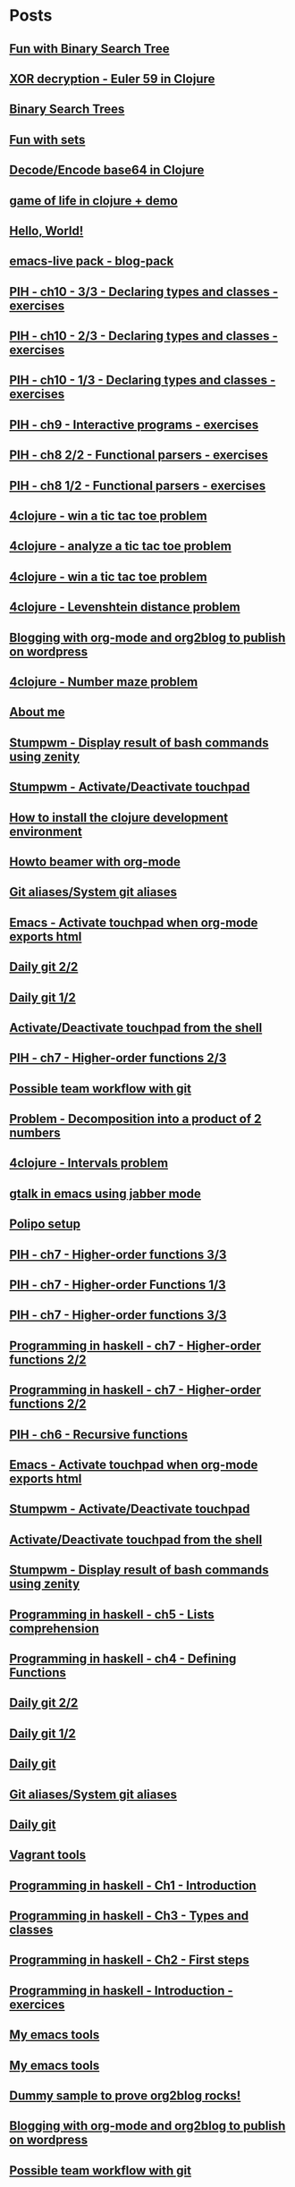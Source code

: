 * Posts
** [[file:/home/tony/org/haskell/fun-with-binary-search-tree.org][Fun with Binary Search Tree]]
:PROPERTIES:
:POSTID: 1156
:POST_DATE: 20130516T20:38:00+0000
:Published: No
:END:
** [[file:/home/tony/org/crypto/euler59.org][XOR decryption - Euler 59 in Clojure]]
:PROPERTIES:
:POSTID: 1130
:POST_DATE: 20130511T08:37:00+0000
:Published: Yes
:END:
** [[file:/home/tony/org/binary-search-trees-in-haskell.org][Binary Search Trees]]
:PROPERTIES:
:POSTID: 1114
:POST_DATE: 20130502T18:43:00+0000
:Published: No
:END:
** [[file:/home/tony/org/haskell/fun-with-sets.org][Fun with sets]]
:PROPERTIES:
:POSTID: 1110
:POST_DATE: 20130516T20:30:00+0000
:Published: No
:END:
** [[file:/home/tony/org/crypto/base64-decode-encode-in-clojure.org][Decode/Encode base64 in Clojure]]
:PROPERTIES:
:POSTID: 1117
:POST_DATE: 20130504T14:35:00+0000
:Published: Yes
:END:
** [[file:/home/tony/org/clojure/clj-of-life.org][game of life in clojure + demo]]
:PROPERTIES:
:POSTID: 1088
:POST_DATE: 20130501T15:12:00+0000
:Published: Yes
:END:
** [[file:/home/tony/org/test/test.org][Hello, World!]]
:PROPERTIES:
:POSTID: 1082
:POST_DATE: 20130501T12:44:00+0000
:Published: No
:END:
** [[file:/home/tony/org/articles/blog-pack.org][emacs-live pack - blog-pack]]
:PROPERTIES:
:POSTID: 1069
:POST_DATE: 20130428T22:46:00+0000
:Published: Yes
:END:
** [[file:/home/tony/org/haskell/programming-in-haskell/chapter10-3of3.org][PIH - ch10 - 3/3 - Declaring types and classes - exercises]]
:PROPERTIES:
:POSTID: 1068
:POST_DATE: 20130508T08:40:00+0000
:Published: Yes
:END:
** [[file:/home/tony/org/haskell/programming-in-haskell/chapter10-2of3.org][PIH - ch10 - 2/3 - Declaring types and classes - exercises]]
:PROPERTIES:
:POSTID: 1064
:POST_DATE: 20130501T10:49:00+0000
:Published: Yes
:END:
** [[file:/home/tony/org/haskell/programming-in-haskell/chapter10-1of3.org][PIH - ch10 - 1/3 - Declaring types and classes - exercises]]
:PROPERTIES:
:POSTID: 1050
:POST_DATE: 20130427T13:55:00+0000
:Published: Yes
:END:
** [[file:/home/tony/org/haskell/programming-in-haskell/chapter9.org][PIH - ch9 - Interactive programs - exercises]]
:PROPERTIES:
:POSTID: 1039
:POST_DATE: 20130425T19:56:00+0000
:Published: Yes
:END:
** [[file:/home/tony/org/haskell/programming-in-haskell/chapter8-2of2.org][PIH - ch8 2/2 - Functional parsers - exercises]]
:PROPERTIES:
:POSTID: 1015
:POST_DATE: 20130414T15:23:00+0000
:Published: Yes
:END:
** [[file:/home/tony/org/haskell/programming-in-haskell/chapter8-1of2.org][PIH - ch8 1/2 - Functional parsers - exercises]]
:PROPERTIES:
:POSTID: 997
:POST_DATE: 20130413T17:14:00+0000
:Published: Yes
:END:
** [[file:/home/tony/org/clojure/4clojure-119-win-a-tic-tac-toe.org][4clojure - win a tic tac toe problem]]
:PROPERTIES:
:POSTID: 983
:POST_DATE: 20130131T07:32:00+0000
:Published: Yes
:END:
** [[file:/home/tony/org/clojure/4clojure-73-analyze-a-tic-tac-toe-board.org][4clojure - analyze a tic tac toe problem]]
:PROPERTIES:
:POSTID: 984
:POST_DATE: 20130129T23:32:00+0000
:Published: Yes
:END:
** [[file:/home/tony/org/clojure/4clojure-73-win-a-tic-tac-toe.org][4clojure - win a tic tac toe problem]]
:PROPERTIES:
:POSTID: 983
:POST_DATE: 20130129T23:13:05+0000
:Published: No
:END:
** [[file:/home/tony/org/clojure/4clojure-101.org][4clojure - Levenshtein distance problem]]
:PROPERTIES:
:POSTID: 962
:POST_DATE: 20130201T07:31:49+0000
:Published: Yes
:END:
** [[file:/home/tony/repo/perso/my-org-files/articles/blogging-with-org-mode-and-org2blog.org][Blogging with org-mode and org2blog to publish on wordpress]]
:PROPERTIES:
:POSTID: 586
:POST_DATE: 20121222T18:53:00+0000
:Published: Yes
:END:
** [[file:/home/tony/org/clojure/4clojure-106.org][4clojure - Number maze problem]]
:PROPERTIES:
:POSTID: 946
:POST_DATE: 20130128T18:29:00+0000
:Published: Yes
:END:
** [[file:/home/tony/repo/perso/my-org-files/about-me.org][About me]]
:PROPERTIES:
:POSTID: 3
:POST_DATE: 20121222T13:20:00+0000
:Published: Yes
:END:
** [[file:/home/tony/repo/perso/my-org-files/howto/stumpwm-zenity.org][Stumpwm - Display result of bash commands using zenity]]
:PROPERTIES:
:POSTID: 746
:POST_DATE: 20121231T18:50:00+0000
:Published: Yes
:END:
** [[file:/home/tony/repo/perso/my-org-files/howto/stumpwm-touchpad.org][Stumpwm - Activate/Deactivate touchpad]]
:PROPERTIES:
:POSTID: 763
:POST_DATE: 20121229T14:43:00+0000
:Published: Yes
:END:
** [[file:/home/tony/repo/perso/my-org-files/howto/howto-install-clojure.org][How to install the clojure development environment]]
:PROPERTIES:
:POSTID: 449
:POST_DATE: 20121222T13:20:00+0000
:Published: Yes
:END:
** [[file:/home/tony/repo/perso/my-org-files/howto/howto-beamer-with-org-mode.org][Howto beamer with org-mode]]
:PROPERTIES:
:POSTID: 412
:POST_DATE: 20121222T13:20:00+0000
:Published: Yes
:END:
** [[file:/home/tony/repo/perso/my-org-files/howto/git-aliases.org][Git aliases/System git aliases]]
:PROPERTIES:
:POSTID: 686
:POST_DATE: 20121225T16:31:00+0000
:Published: Yes
:END:
** [[file:/home/tony/repo/perso/my-org-files/howto/emacs-touchpad.org][Emacs - Activate touchpad when org-mode exports html]]
:PROPERTIES:
:POSTID: 774
:POST_DATE: 20130101T11:40:00+0000
:Published: Yes
:END:
** [[file:/home/tony/repo/perso/my-org-files/howto/daily-git-2-of-2.org][Daily git 2/2]]
:PROPERTIES:
:POSTID: 717
:POST_DATE: 20121230T11:21:00+0000
:Published: Yes
:END:
** [[file:/home/tony/repo/perso/my-org-files/howto/daily-git-1-of-2.org][Daily git 1/2]]
:PROPERTIES:
:POSTID: 675
:POST_DATE: 20121228T12:18:00+0000
:Published: Yes
:END:
** [[file:/home/tony/repo/perso/my-org-files/howto/activate-or-deactivate-touchpad.org][Activate/Deactivate touchpad from the shell]]
:PROPERTIES:
:POSTID: 755
:POST_DATE: 20121229T12:49:00+0000
:Published: Yes
:END:
** [[file:/home/tony/org/haskell/programming-in-haskell/chapter7-2of3.org][PIH - ch7 - Higher-order functions 2/3]]
:PROPERTIES:
:POSTID: 903
:POST_DATE: 20130105T14:53:00+0000
:Published: Yes
:END:
** [[file:/home/tony/repo/perso/my-org-files/howto/possible-team-workflow-with-git.org][Possible team workflow with git]]
:PROPERTIES:
:POSTID: 353
:POST_DATE: 20121222T13:20:00+0000
:Published: Yes
:END:
** [[file:/home/tony/org/haskell/random-exercises/decomposition-in-product-couples-for-integer.org][Problem - Decomposition into a product of 2 numbers]]
:PROPERTIES:
:POSTID: 970
:POST_DATE: 20130129T19:11:00+0000
:Published: Yes
:END:
** [[file:/home/tony/org/clojure/4clojure-171.org][4clojure - Intervals problem]]
:PROPERTIES:
:POSTID: 938
:POST_DATE: 20130127T00:02:00+0000
:Published: Yes
:END:
** [[file:/home/tony/org/articles/emacs-jabber.org][gtalk in emacs using jabber mode]]
:PROPERTIES:
:POSTID: 926
:POST_DATE: 20130113T17:42:00+0000
:Published: Yes
:END:
** [[file:/home/tony/org/howto/polipo.org][Polipo setup]]
:PROPERTIES:
:POSTID: 923
:POST_DATE: 20130112T02:30:00+0000
:Published: Yes
:END:
** [[file:/home/tony/org/haskell/programming-in-haskell/chapter7-3of3.org][PIH - ch7 - Higher-order functions 3/3]]
:PROPERTIES:
:POSTID: 914
:POST_DATE: 20130108T18:56:00+0000
:Published: Yes
:END:
** [[file:/home/tony/repo/perso/my-org-files/haskell/programming-in-haskell/chapter7-1of3.org][PIH - ch7 - Higher-order Functions 1/3]]
:PROPERTIES:
:POSTID: 886
:POST_DATE: 20130105T13:07:00+0000
:Published: Yes
:END
** [[file:/home/tony/repo/perso/my-org-files/haskell/programming-in-haskell/chapter7-2of3.org][PIH - ch7 - Higher-order functions 2/3]]
:PROPERTIES:
:POSTID: 903
:POST_DATE: 20130105T14:53:00+0000
:Published: Yes
:END:
** [[file:/home/tony/repo/perso/my-org-files/haskell/programming-in-haskell/chapter7-3of3.org][PIH - ch7 - Higher-order functions 3/3]]
:PROPERTIES:
:POSTID: 914
:POST_DATE: 20130107T20:47:00+0000
:Published: No
:END:
** [[file:/home/tony/repo/perso/my-org-files/haskell/programming-in-haskell/chapter7-2of2.org][Programming in haskell - ch7 - Higher-order functions 2/2]]
:PROPERTIES:
:POSTID: 903
:POST_DATE: 20130105T14:53:00+0000
:Published: No
:END:
** [[file:/home/tony/org/haskell/programming-in-haskell/chapter7-2of2.org][Programming in haskell - ch7 - Higher-order functions 2/2]]
:PROPERTIES:
:POSTID: 903
:POST_DATE: 20130105T14:53:00+0000
:Published: No
:END:
** [[file:/home/tony/org/haskell/programming-in-haskell/chapter6.org][PIH - ch6 - Recursive functions]]
:PROPERTIES:
:POSTID: 835
:POST_DATE: 20130102T19:16:00+0000
:Published: Yes
:END:
** [[file:/home/tony/org/howto/emacs-touchpad.org][Emacs - Activate touchpad when org-mode exports html]]
:PROPERTIES:
:POSTID: 774
:POST_DATE: 20130101T11:40:00+0000
:Published: Yes
:END:
** [[file:/home/tony/org/howto/stumpwm-touchpad.org][Stumpwm - Activate/Deactivate touchpad]]
:PROPERTIES:
:POSTID: 763
:POST_DATE: 20121229T14:43:00+0000
:Published: Yes
:END:
** [[file:/home/tony/org/howto/activate-or-deactivate-touchpad.org][Activate/Deactivate touchpad from the shell]]
:PROPERTIES:
:POSTID: 755
:POST_DATE: 20121229T12:49:00+0000
:Published: Yes
:END:
** [[file:/home/tony/org/howto/stumpwm-zenity.org][Stumpwm - Display result of bash commands using zenity]]
:PROPERTIES:
:POSTID: 746
:POST_DATE: 20121231T18:50:00+0000
:Published: Yes
:END:
** [[file:/home/tony/org/haskell/programming-in-haskell/chapter5.org][Programming in haskell - ch5 - Lists comprehension]]
:PROPERTIES:
:POSTID: 734
:POST_DATE: 20121227T22:45:00+0000
:Published: Yes
:END:
** [[file:/home/tony/org/haskell/programming-in-haskell/chapter4.org][Programming in haskell - ch4 - Defining Functions]]
:PROPERTIES:
:POSTID: 728
:POST_DATE: 20121226T22:09:00+0000
:Published: Yes
:END:
** [[file:/home/tony/org/howto/daily-git-2-of-2.org][Daily git 2/2]]
:PROPERTIES:
:POSTID: 717
:POST_DATE: 20130128T20:42:28+0000
:Published: Yes
:END:
** [[file:/home/tony/org/howto/daily-git-1-of-2.org][Daily git 1/2]]
:PROPERTIES:
:POSTID: 675
:POST_DATE: 20121228T12:18:00+0000
:Published: Yes
:END:
** [[file:/home/tony/org/howto/daily-git.org][Daily git]]
:PROPERTIES:
:POSTID:   675
:POST_DATE: 20121225T15:09:00+0000
:Published: No
:END:
** [[file:/home/tony/org/howto/git-aliases.org][Git aliases/System git aliases]]
:PROPERTIES:
:POSTID: 686
:POST_DATE: 20121225T16:31:00+0000
:Published: Yes
:END:
** [[file:/home/tony/org/howto/dayly-git.org][Daily git]]
:PROPERTIES:
:POSTID:   675
:POST_DATE: 20121225T15:09:00+0000
:Published: No
:END:
** [[file:/home/tony/org/howto/howto-vagrant-tools.org][Vagrant tools]]
:PROPERTIES:
:POSTID:   659
:POST_DATE: 20121224T20:16:00+0000
:Published: Yes
:END:
** [[file:/home/tony/org/haskell/programming-in-haskell/chapter1.org][Programming in haskell - Ch1 - Introduction]]
:PROPERTIES:
:POSTID: 632
:POST_DATE: 20121223T17:52:00+0000
:Published: Yes
:END:
** [[file:/home/tony/org/haskell/programming-in-haskell/chapter3.org][Programming in haskell - Ch3 - Types and classes]]
:PROPERTIES:
:POSTID: 654
:POST_DATE: 20121224T19:35:00+0000
:Published: Yes
:END:
** [[file:/home/tony/org/haskell/programming-in-haskell/chapter2.org][Programming in haskell - Ch2 - First steps]]
:PROPERTIES:
:POSTID: 645
:POST_DATE: 20121224T13:59:00+0000
:Published: Yes
:END:
** [[file:/home/tony/org/haskell/programming-in-haskell/intro.org][Programming in haskell - Introduction - exercices]]
:PROPERTIES:
:POSTID:   632
:POST_DATE: 20121223T17:52:00+0000
:Published: Yes
:END:
** [[file:/home/tony/org/articles/my-emacs-tools.org][My emacs tools]]
:PROPERTIES:
:POSTID:   607
:POST_DATE: 20121223T11:15:00+0000
:Published: Yes
:END:
** [[file:/home/tony/org/articles/forking-emacs-live.org][My emacs tools]]
:PROPERTIES:
:POSTID:   607
:POST_DATE: 20121223T11:15:35+0000
:Published: No
:END:
** [[file:/home/tony/org/articles/resources/org/dummy.org][Dummy sample to prove org2blog rocks!]]
:PROPERTIES:
:POSTID:   589
:POST_DATE: 20121222T19:00:48+0000
:Published: No
:END:
** [[file:/home/tony/org/articles/blogging-with-org-mode-and-org2blog.org][Blogging with org-mode and org2blog to publish on wordpress]]
:PROPERTIES:
:POSTID: 586
:POST_DATE: 20121222T18:53:00+0000
:Published: Yes
:END:
** [[file:/home/tony/org/howto/possible-team-workflow-with-git.org][Possible team workflow with git]]
:PROPERTIES:
:POSTID: 353
:POST_DATE: 20121222T13:20:00+0000
:Published: Yes
:END:
** [[file:/home/tony/org/howto/howto-install-stumpwm.org][Howto install stumpwm and little more]]
:PROPERTIES:
:POSTID:   380
:POST_DATE: 20121222T13:20:00+0000
:Published: Yes
:END:
** [[file:/home/tony/org/video-rich-hikey-are-we-there-yet.org][Video - Rich Hickey - Are we there yet?]]
:PROPERTIES:
:POSTID:   378
:POST_DATE: 20121222T13:20:00+0000
:Published: Yes
:END:
** [[file:/home/tony/org/howto/howto-install-emacs24-with-some-mode.org][How to install emacs 24]]
:PROPERTIES:
:POSTID:   440
:POST_DATE: 20121222T13:20:00+0000
:Published: Yes
:END:
** [[file:/home/tony/org/howto/howto-beamer-with-org-mode.org][Howto beamer with org-mode]]
:PROPERTIES:
:POSTID: 412
:POST_DATE: 20121222T13:20:00+0000
:Published: Yes
:END:
** [[file:/home/tony/org/howto/howto-install-clojure.org][How to install the clojure development environment]]
:PROPERTIES:
:POSTID: 449
:POST_DATE: 20121222T13:20:00+0000
:Published: Yes
:END:
** [[file:/home/tony/org/howto/howto-one-way-to-solve-a-pb-in-clojure.org][One way to solve a problem in clojure]]
:PROPERTIES:
:POSTID: 461
:POST_DATE: 20121222T13:20:00+0000
:Published: Yes
:END:
** [[file:/home/tony/org/howto/howto-bootstrap-a-clojure-project.org][How to bootstrap a clojure project]]
:PROPERTIES:
:POSTID: 454
:POST_DATE: 20121222T13:20:00+0000
:Published: Yes
:END:
** [[file:/home/tony/org/about-me.org][About me]]
:PROPERTIES:
:POSTID: 2
:POST_DATE: 20121222T13:20:00+0000
:Published: Yes
:END:
** [[file:/home/tony/org/clodiuno/howto-clodiuno.org][Arduino/Clodiuno - My first steps]]
:PROPERTIES:
:POSTID:   470
:POST_DATE: 20121222T13:20:00+0000
:Published: Yes
:END:
** [[file:/home/tony/org/clodiuno/on-off.org][Arduino/Clodiuno - command a LED from the clojure REPL]]
:PROPERTIES:
:POSTID: 481
:POST_DATE: 20121222T13:20:00+0000
:Published: Yes
:END:
** [[file:/home/tony/org/clodiuno/hello-world-in-morse.org][Hello world in morse with clodiuno]]
:PROPERTIES:
:POSTID: 492
:POST_DATE: 20121222T13:20:00+0000
:Published: Yes
:END:
** [[file:/home/tony/org/setup-asus-zenbook.org][Setup the asus zenbook]]
:PROPERTIES:
:POSTID:   517
:POST_DATE: 20121222T13:20:00+0000
:Published: Yes
:END:
